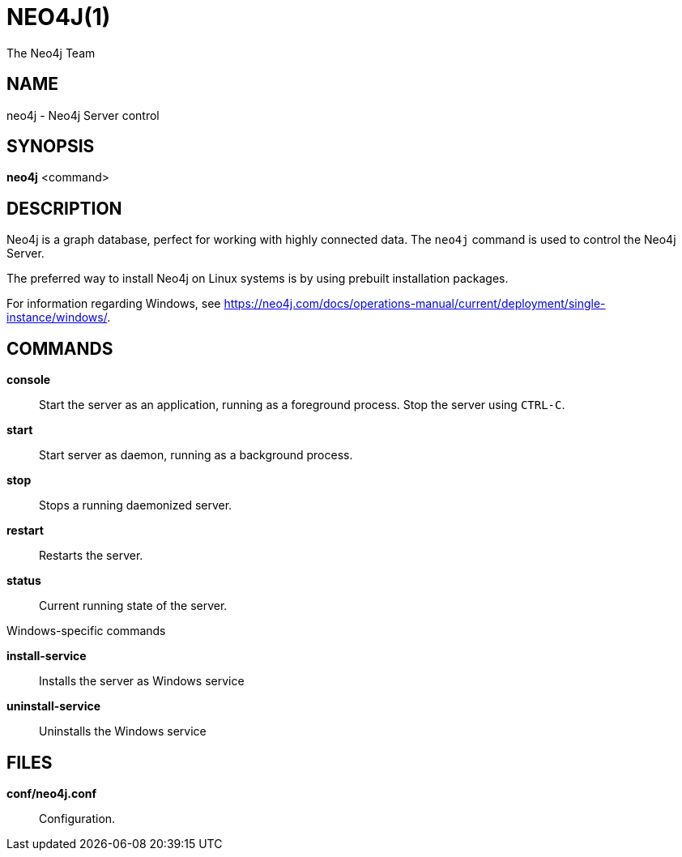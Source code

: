 = NEO4J(1)
:author: The Neo4j Team

== NAME
neo4j - Neo4j Server control

[[neo4j-manpage]]
== SYNOPSIS

*neo4j* <command>

[[neo4j-manpage-description]]
== DESCRIPTION

Neo4j is a graph database, perfect for working with highly connected data.
The `neo4j` command is used to control the Neo4j Server.

The preferred way to install Neo4j on Linux systems is by using prebuilt installation packages.

For information regarding Windows, see https://neo4j.com/docs/operations-manual/current/deployment/single-instance/windows/.

[[neo4j-manpage-commands]]
== COMMANDS

*console*::
  Start the server as an application, running as a foreground process. Stop the server using `CTRL-C`.

*start*::
  Start server as daemon, running as a background process.

*stop*::
  Stops a running daemonized server.

*restart*::
  Restarts the server.

*status*::
  Current running state of the server.

.Windows-specific commands

*install-service*::
  Installs the server as Windows service

*uninstall-service*::
  Uninstalls the Windows service

[[neo4j-manpage-files]]
== FILES

*conf/neo4j.conf*::
  Configuration.

